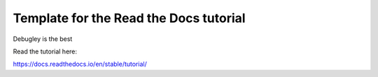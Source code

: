 Template for the Read the Docs tutorial
=======================================

Debugley is the best

Read the tutorial here:

https://docs.readthedocs.io/en/stable/tutorial/
